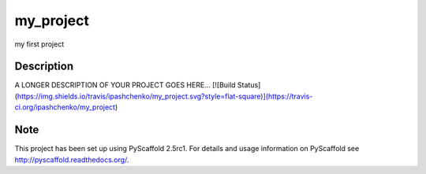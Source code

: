==========
my_project
==========


my first project


Description
===========

A LONGER DESCRIPTION OF YOUR PROJECT GOES HERE...
[![Build Status](https://img.shields.io/travis/ipashchenko/my_project.svg?style=flat-square)](https://travis-ci.org/ipashchenko/my_project)


Note
====

This project has been set up using PyScaffold 2.5rc1. For details and usage
information on PyScaffold see http://pyscaffold.readthedocs.org/.
